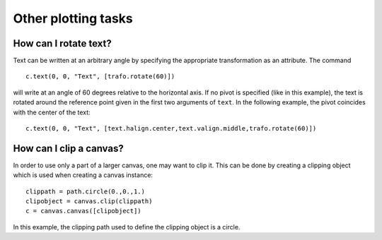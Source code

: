 ====================
Other plotting tasks
====================

How can I rotate text?
======================

Text can be written at an arbitrary angle by specifying the appropriate
transformation as an attribute. The command ::

   c.text(0, 0, "Text", [trafo.rotate(60)])

will write at an angle of 60 degrees relative to the horizontal axis. If no
pivot is specified (like in this example), the text is rotated around the
reference point given in the first two arguments of ``text``. In the
following example, the pivot coincides with the center of the text::

   c.text(0, 0, "Text", [text.halign.center,text.valign.middle,trafo.rotate(60)])

How can I clip a canvas?
========================

In order to use only a part of a larger canvas, one may want to clip it. This
can be done by creating a clipping object which is used when creating a canvas
instance::

   clippath = path.circle(0.,0.,1.)
   clipobject = canvas.clip(clippath)
   c = canvas.canvas([clipobject])

In this example, the clipping path used to define the clipping object is a 
circle.
